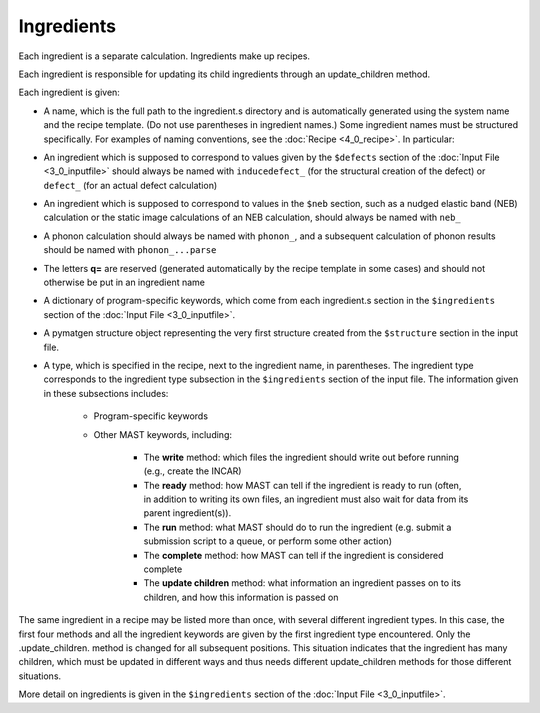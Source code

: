 ########################
Ingredients
########################

Each ingredient is a separate calculation. Ingredients make up recipes.

Each ingredient is responsible for updating its child ingredients through an update_children method.

Each ingredient is given:

*  A name, which is the full path to the ingredient.s directory and is automatically generated using the system name and the recipe template. (Do not use parentheses in ingredient names.) Some ingredient names must be structured specifically. For examples of naming conventions, see the :doc:`Recipe  <4_0_recipe>`. In particular:

*  An ingredient which is supposed to correspond to values given by the ``$defects`` section of the :doc:`Input File <3_0_inputfile>` should always be named with ``inducedefect_`` (for the structural creation of the defect) or ``defect_`` (for an actual defect calculation)

*  An ingredient which is supposed to correspond to values in the ``$neb`` section, such as a nudged elastic band (NEB) calculation or the static image calculations of an NEB calculation, should always be named with ``neb_``

*  A phonon calculation should always be named with ``phonon_``, and a subsequent calculation of phonon results should be named with ``phonon_...parse``

*  The letters **q=** are reserved (generated automatically by the recipe template in some cases) and should not otherwise be put in an ingredient name
    

*  A dictionary of program-specific keywords, which come from each ingredient.s section in the ``$ingredients`` section of the :doc:`Input File <3_0_inputfile>`.

*  A pymatgen structure object representing the very first structure created from the ``$structure`` section in the input file.
*  A type, which is specified in the recipe, next to the ingredient name, in parentheses. The ingredient type corresponds to the ingredient type subsection in the ``$ingredients`` section of the input file. The information given in these subsections includes:

    *  Program-specific keywords

    *  Other MAST keywords, including:

        *  The **write** method: which files the ingredient should write out before running (e.g., create the INCAR)

        *  The **ready** method: how MAST can tell if the ingredient is ready to run (often, in addition to writing its own files, an ingredient must also wait for data from its parent ingredient(s)). 
            
        *  The **run** method: what MAST should do to run the ingredient (e.g. submit a submission script to a queue, or perform some other action)
            
        *  The **complete** method: how MAST can tell if the ingredient is considered complete
            
        *  The **update children** method: what information an ingredient passes on to its children, and how this information is passed on

The same ingredient in a recipe may be listed more than once, with several different ingredient types. In this case, the first four methods and all the ingredient keywords are given by the first ingredient type encountered. Only the .update_children. method is changed for all subsequent positions. This situation indicates that the ingredient has many children, which must be updated in different ways and thus needs different update_children methods for those different situations.

More detail on ingredients is given in the ``$ingredients`` section of the :doc:`Input File <3_0_inputfile>`.

